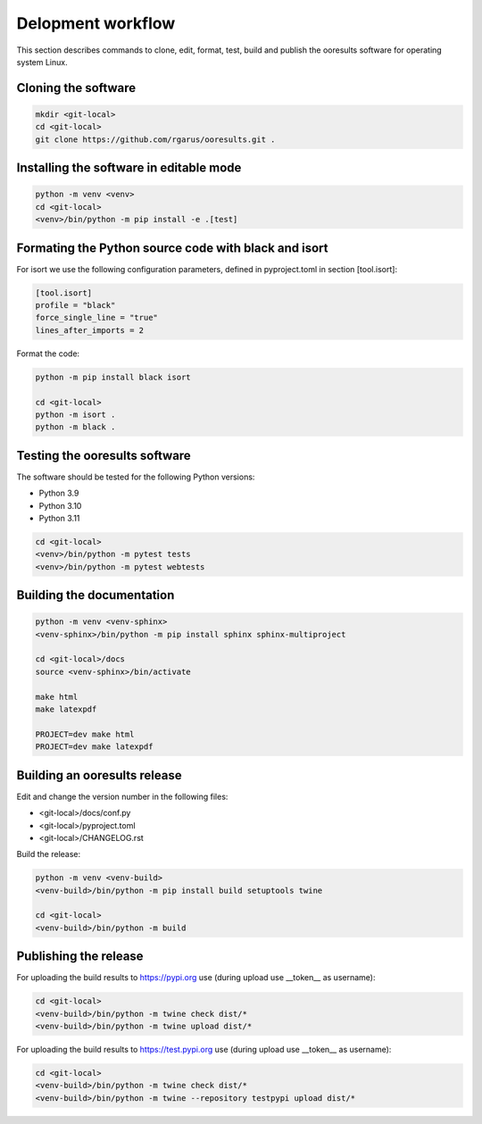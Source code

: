 Delopment workflow
==================

.. only:: html

   .. contents::
      :depth: 2


This section describes commands to clone, edit, format, test, build and publish the ooresults software for operating system Linux.



Cloning the software
--------------------

.. code-block::

   mkdir <git-local>
   cd <git-local>
   git clone https://github.com/rgarus/ooresults.git .



Installing the software in editable mode
----------------------------------------

.. code-block::

   python -m venv <venv>
   cd <git-local>
   <venv>/bin/python -m pip install -e .[test]



Formating the Python source code with black and isort
-----------------------------------------------------

For isort we use the following configuration parameters, defined in pyproject.toml in section [tool.isort]:

.. code-block::

   [tool.isort]
   profile = "black"
   force_single_line = "true"
   lines_after_imports = 2

Format the code:

.. code-block::

   python -m pip install black isort
   
   cd <git-local>
   python -m isort .
   python -m black .



Testing the ooresults software
------------------------------

The software should be tested for the following Python versions:

- Python 3.9
- Python 3.10
- Python 3.11


.. code-block::

   cd <git-local>
   <venv>/bin/python -m pytest tests
   <venv>/bin/python -m pytest webtests



Building the documentation
--------------------------

.. code-block::

   python -m venv <venv-sphinx>
   <venv-sphinx>/bin/python -m pip install sphinx sphinx-multiproject
   
   cd <git-local>/docs
   source <venv-sphinx>/bin/activate
   
   make html
   make latexpdf
   
   PROJECT=dev make html
   PROJECT=dev make latexpdf



Building an ooresults release
-----------------------------

Edit and change the version number in the following files:

- <git-local>/docs/conf.py
- <git-local>/pyproject.toml
- <git-local>/CHANGELOG.rst



Build the release:

.. code-block::

   python -m venv <venv-build>
   <venv-build>/bin/python -m pip install build setuptools twine 
   
   cd <git-local>
   <venv-build>/bin/python -m build



Publishing the release
----------------------

For uploading the build results to https://pypi.org use (during upload use __token__ as username):

.. code-block::

   cd <git-local>
   <venv-build>/bin/python -m twine check dist/*
   <venv-build>/bin/python -m twine upload dist/*
   
For uploading the build results to https://test.pypi.org use (during upload use __token__ as username):

.. code-block::

   cd <git-local>
   <venv-build>/bin/python -m twine check dist/*
   <venv-build>/bin/python -m twine --repository testpypi upload dist/*
